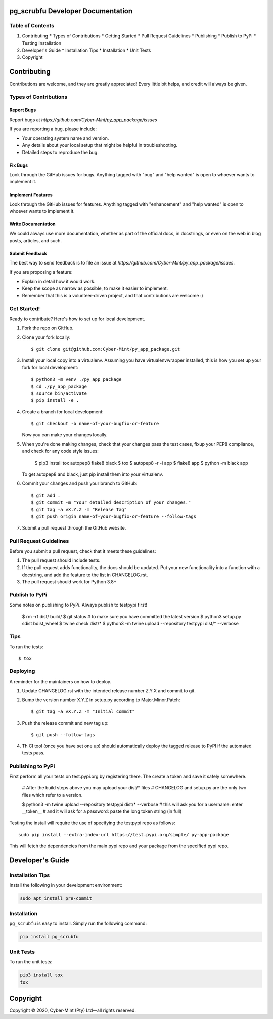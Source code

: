 pg_scrubfu Developer Documentation
==================================

Table of Contents
-----------------

1. Contributing
   * Types of Contributions
   * Getting Started
   * Pull Request Guidelines
   * Publishing
   * Publish to PyPi
   * Testing Installation

2. Developer's Guide
   * Installation Tips
   * Installation
   * Unit Tests

3. Copyright

Contributing
=============

Contributions are welcome, and they are greatly appreciated! Every little bit helps, and credit will always be given.

Types of Contributions
----------------------

Report Bugs
~~~~~~~~~~~

Report bugs at `https://github.com/Cyber-Mint/py_app_package/issues`

If you are reporting a bug, please include:

- Your operating system name and version.
- Any details about your local setup that might be helpful in troubleshooting.
- Detailed steps to reproduce the bug.

Fix Bugs
~~~~~~~~

Look through the GitHub issues for bugs. Anything tagged with "bug" and "help wanted" is open to whoever wants to implement it.

Implement Features
~~~~~~~~~~~~~~~~~~

Look through the GitHub issues for features. Anything tagged with "enhancement" and "help wanted" is open to whoever wants to implement it.

Write Documentation
~~~~~~~~~~~~~~~~~~~

We could always use more documentation, whether as part of the official docs, in docstrings, or even on the web in blog posts, articles, and such.

Submit Feedback
~~~~~~~~~~~~~~~

The best way to send feedback is to file an issue at `https://github.com/Cyber-Mint/py_app_package/issues`.

If you are proposing a feature:

- Explain in detail how it would work.
- Keep the scope as narrow as possible, to make it easier to implement.
- Remember that this is a volunteer-driven project, and that contributions are welcome :)

Get Started!
------------

Ready to contribute? Here's how to set up for local development.

1. Fork the repo on GitHub.
2. Clone your fork locally::

    $ git clone git@github.com:Cyber-Mint/py_app_package.git

3. Install your local copy into a virtualenv. Assuming you have virtualenvwrapper installed, this is how you set up your fork for local development::

    $ python3 -m venv ./py_app_package 
    $ cd ./py_app_package
    $ source bin/activate
    $ pip install -e .

4. Create a branch for local development::

    $ git checkout -b name-of-your-bugfix-or-feature

   Now you can make your changes locally.

5. When you're done making changes, check that your changes pass the test cases, fixup your PEP8 compliance, and check for any code style issues:

    $ pip3 install tox autopep8 flake8 black
    $ tox
    $ autopep8 -r -i app
    $ flake8 app
    $ python -m black app

   To get autopep8 and black, just pip install them into your virtualenv.

6. Commit your changes and push your branch to GitHub::

    $ git add .
    $ git commit -m "Your detailed description of your changes."
    $ git tag -a vX.Y.Z -m "Release Tag"
    $ git push origin name-of-your-bugfix-or-feature --follow-tags

7. Submit a pull request through the GitHub website.

Pull Request Guidelines
-----------------------

Before you submit a pull request, check that it meets these guidelines:

1. The pull request should include tests.
2. If the pull request adds functionality, the docs should be updated. Put your new functionality into a function with a docstring, and add the feature to the list in CHANGELOG.rst.
3. The pull request should work for Python 3.8+

Publish to PyPi
---------------

Some notes on publishing to PyPi. Always publish to testpypi first!

    $ rm -rf dist/ build/
    $ git status   # to make sure you have committed the latest version
    $ python3 setup.py sdist bdist_wheel
    $ twine check dist/*
    $ python3 -m twine upload --repository testpypi dist/* --verbose

Tips
----

To run the tests::

    $ tox

Deploying
---------

A reminder for the maintainers on how to deploy.

1. Update CHANGELOG.rst with the intended release number Z.Y.X and commit to git.

2. Bump the version number X.Y.Z in setup.py according to Major.Minor.Patch::

    $ git tag -a vX.Y.Z -m "Initial commit"

3. Push the release commit and new tag up::

       $ git push --follow-tags

4. Th CI tool (once you have set one up) should automatically deploy the tagged release to PyPI if the automated tests pass.

Publishing to PyPi
------------------

First perform all your tests on test.pypi.org by registering there. The create a token and save it safely somewhere.

    # After the build steps above you may upload your dist/* files
    # CHANGELOG and setup.py are the only two files which refer to a version.

    $ python3 -m twine upload --repository testpypi dist/* --verbose
    # this will ask you for a username: enter __token__
    # and it will ask for a password: paste the long token string (in full)

Testing the install will require the use of specifying the testpypi repo as follows::

    sudo pip install --extra-index-url https://test.pypi.org/simple/ py-app-package

This will fetch the dependencies from the main pypi repo and your package from the specified pypi repo.

Developer's Guide
=================

Installation Tips
-----------------

Install the following in your development environment:

.. code-block:: bash

   sudo apt install pre-commit


Installation
------------

``pg_scrubfu`` is easy to install. Simply run the following command:

.. code-block:: bash

   pip install pg_scrubfu


Unit Tests
----------

To run the unit tests:

.. code-block:: bash

   pip3 install tox
   tox



Copyright
=================
Copyright © 2020, Cyber-Mint (Pty) Ltd—all rights reserved.

